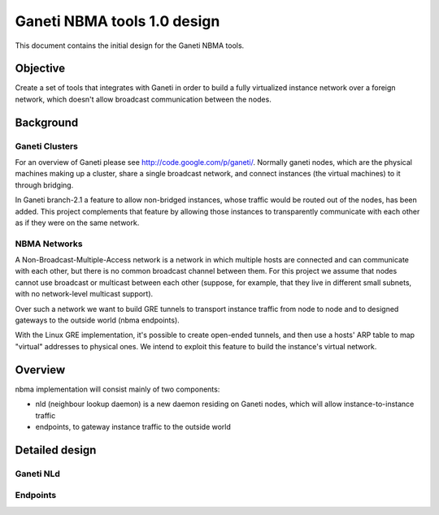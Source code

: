 ============================
Ganeti NBMA tools 1.0 design
============================

This document contains the initial design for the Ganeti NBMA tools.


Objective
=========

Create a set of tools that integrates with Ganeti in order to build a fully
virtualized instance network over a foreign network, which doesn't allow
broadcast communication between the nodes.


Background
==========

Ganeti Clusters
---------------

For an overview of Ganeti please see http://code.google.com/p/ganeti/.
Normally ganeti nodes, which are the physical machines making up a cluster,
share a single broadcast network, and connect instances (the virtual machines)
to it through bridging.

In Ganeti branch-2.1 a feature to allow non-bridged instances, whose traffic
would be routed out of the nodes, has been added. This project complements that
feature by allowing those instances to transparently communicate with each
other as if they were on the same network.

NBMA Networks
-------------

A Non-Broadcast-Multiple-Access network is a network in which multiple hosts
are connected and can communicate with each other, but there is no common
broadcast channel between them. For this project we assume that nodes cannot
use broadcast or multicast between each other (suppose, for example, that they
live in different small subnets, with no network-level multicast support).

Over such a network we want to build GRE tunnels to transport instance traffic
from node to node and to designed gateways to the outside world (nbma endpoints).

With the Linux GRE implementation, it's possible to create open-ended tunnels,
and then use a hosts' ARP table to map "virtual" addresses to physical ones. We
intend to exploit this feature to build the instance's virtual network.

Overview
========

nbma implementation will consist mainly of two components:

- nld (neighbour lookup daemon) is a new daemon residing on Ganeti nodes, which
  will allow instance-to-instance traffic
- endpoints, to gateway instance traffic to the outside world

Detailed design
===============

Ganeti NLd
------------

Endpoints
---------

